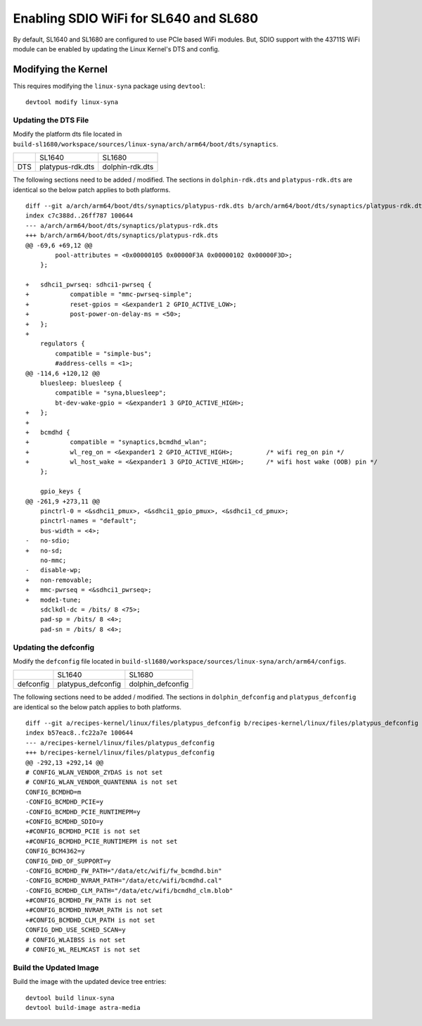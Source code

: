 ======================================
Enabling SDIO WiFi for SL640 and SL680
======================================

By default, SL1640 and SL1680 are configured to use PCIe based WiFi modules. But, SDIO support with the 43711S WiFi module
can be enabled by updating the Linux Kernel's DTS and config.

Modifying the Kernel
====================

This requires modifying the ``linux-syna`` package using ``devtool``::

    devtool modify linux-syna

Updating the DTS File
---------------------

Modify the platform dts file located in ``build-sl1680/workspace/sources/linux-syna/arch/arm64/boot/dts/synaptics``.

+-----------------+------------------+-----------------+
|                 | SL1640           | SL1680          |
+-----------------+------------------+-----------------+
| DTS             | platypus-rdk.dts | dolphin-rdk.dts |
+-----------------+------------------+-----------------+

The following sections need to be added / modified. The sections in ``dolphin-rdk.dts`` and ``platypus-rdk.dts`` are identical so the
below patch applies to both platforms.

::

    diff --git a/arch/arm64/boot/dts/synaptics/platypus-rdk.dts b/arch/arm64/boot/dts/synaptics/platypus-rdk.dts
    index c7c388d..26ff787 100644
    --- a/arch/arm64/boot/dts/synaptics/platypus-rdk.dts
    +++ b/arch/arm64/boot/dts/synaptics/platypus-rdk.dts
    @@ -69,6 +69,12 @@
            pool-attributes = <0x00000105 0x00000F3A 0x00000102 0x00000F3D>;
        };
    
    +	sdhci1_pwrseq: sdhci1-pwrseq {
    +		compatible = "mmc-pwrseq-simple";
    +		reset-gpios = <&expander1 2 GPIO_ACTIVE_LOW>;
    +		post-power-on-delay-ms = <50>;
    +	};
    +
        regulators {
            compatible = "simple-bus";
            #address-cells = <1>;
    @@ -114,6 +120,12 @@
        bluesleep: bluesleep {
            compatible = "syna,bluesleep";
            bt-dev-wake-gpio = <&expander1 3 GPIO_ACTIVE_HIGH>;
    +	};
    +
    +	bcmdhd {
    +		compatible = "synaptics,bcmdhd_wlan";
    +		wl_reg_on = <&expander1 2 GPIO_ACTIVE_HIGH>;         /* wifi reg_on pin */
    +		wl_host_wake = <&expander1 3 GPIO_ACTIVE_HIGH>;      /* wifi host wake (OOB) pin */
        };
    
        gpio_keys {
    @@ -261,9 +273,11 @@
        pinctrl-0 = <&sdhci1_pmux>, <&sdhci1_gpio_pmux>, <&sdhci1_cd_pmux>;
        pinctrl-names = "default";
        bus-width = <4>;
    -	no-sdio;
    +	no-sd;
        no-mmc;
    -	disable-wp;
    +	non-removable;
    +	mmc-pwrseq = <&sdhci1_pwrseq>;
    +	mode1-tune;
        sdclkdl-dc = /bits/ 8 <75>;
        pad-sp = /bits/ 8 <4>;
        pad-sn = /bits/ 8 <4>;

Updating the defconfig
----------------------

Modify the ``defconfig`` file located in ``build-sl1680/workspace/sources/linux-syna/arch/arm64/configs``.

+-----------------+--------------------+-------------------+
|                 | SL1640             | SL1680            |
+-----------------+--------------------+-------------------+
| defconfig       | platypus_defconfig | dolphin_defconfig |
+-----------------+--------------------+-------------------+

The following sections need to be added / modified. The sections in ``dolphin_defconfig`` and ``platypus_defconfig`` are identical so the
below patch applies to both platforms.

::

    diff --git a/recipes-kernel/linux/files/platypus_defconfig b/recipes-kernel/linux/files/platypus_defconfig
    index b57eac8..fc22a7e 100644
    --- a/recipes-kernel/linux/files/platypus_defconfig
    +++ b/recipes-kernel/linux/files/platypus_defconfig
    @@ -292,13 +292,14 @@
    # CONFIG_WLAN_VENDOR_ZYDAS is not set
    # CONFIG_WLAN_VENDOR_QUANTENNA is not set
    CONFIG_BCMDHD=m
    -CONFIG_BCMDHD_PCIE=y
    -CONFIG_BCMDHD_PCIE_RUNTIMEPM=y
    +CONFIG_BCMDHD_SDIO=y
    +#CONFIG_BCMDHD_PCIE is not set
    +#CONFIG_BCMDHD_PCIE_RUNTIMEPM is not set
    CONFIG_BCM4362=y
    CONFIG_DHD_OF_SUPPORT=y
    -CONFIG_BCMDHD_FW_PATH="/data/etc/wifi/fw_bcmdhd.bin"
    -CONFIG_BCMDHD_NVRAM_PATH="/data/etc/wifi/bcmdhd.cal"
    -CONFIG_BCMDHD_CLM_PATH="/data/etc/wifi/bcmdhd_clm.blob"
    +#CONFIG_BCMDHD_FW_PATH is not set
    +#CONFIG_BCMDHD_NVRAM_PATH is not set
    +#CONFIG_BCMDHD_CLM_PATH is not set
    CONFIG_DHD_USE_SCHED_SCAN=y
    # CONFIG_WLAIBSS is not set
    # CONFIG_WL_RELMCAST is not set

Build the Updated Image
-----------------------

Build the image with the updated device tree entries::

   devtool build linux-syna
   devtool build-image astra-media